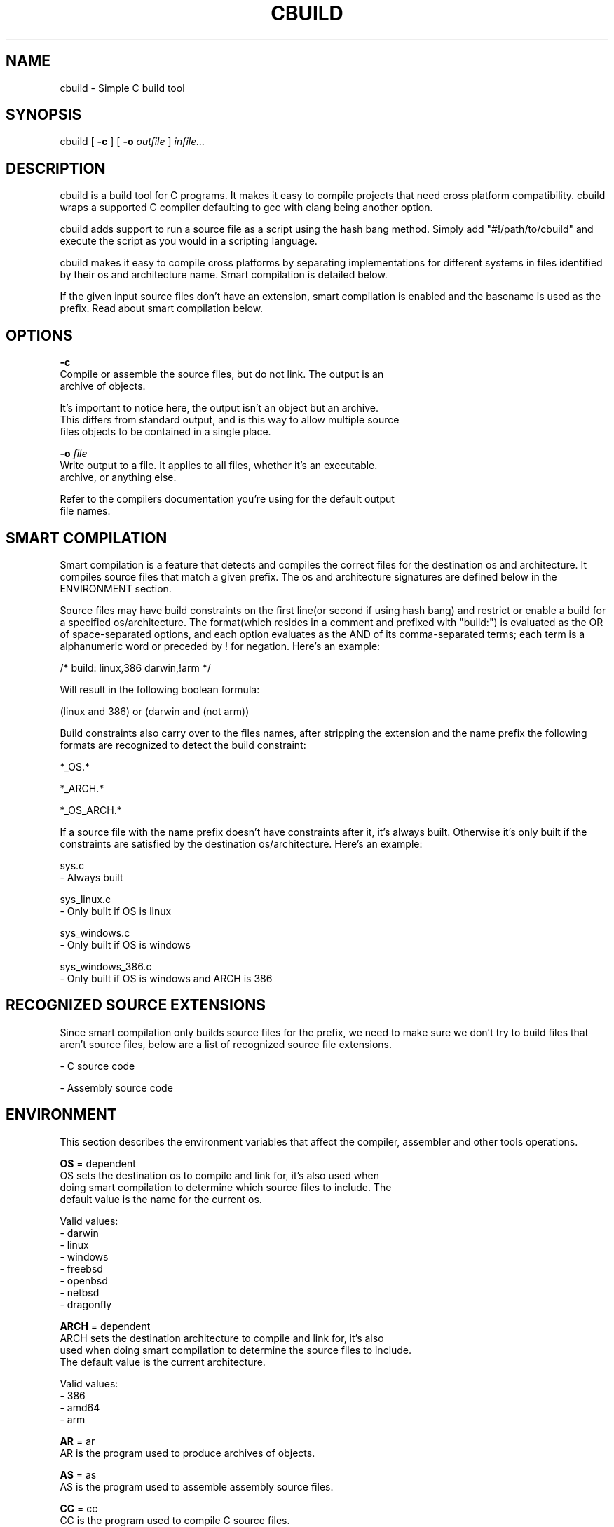 .TH CBUILD "1" "2014" "" ""

.SH NAME
cbuild \- Simple C build tool

.SH SYNOPSIS
cbuild [
.B -c
] [
.B -o
.I outfile
]
.I infile...

.SH DESCRIPTION
cbuild is a build tool for C programs. It makes it easy to compile projects
that need cross platform compatibility. cbuild wraps a supported C compiler
defaulting to gcc with clang being another option.

cbuild adds support to run a source file as a script using the hash bang method.
Simply add "#!/path/to/cbuild" and execute the script as you would in a scripting
language.

cbuild makes it easy to compile cross platforms by separating implementations for
different systems in files identified by their os and architecture name. Smart
compilation is detailed below.

If the given input source files don't have an extension, smart compilation is
enabled and the basename is used as the prefix. Read about smart compilation
below.

.SH OPTIONS
.B -c
    Compile or assemble the source files, but do not link. The output is an
    archive of objects.

    It's important to notice here, the output isn't an object but an archive.
    This differs from standard output, and is this way to allow multiple source
    files objects to be contained in a single place.

.B -o
.I file
    Write output to a file. It applies to all files, whether it's an executable.
    archive, or anything else.

    Refer to the compilers documentation you're using for the default output
    file names.

.SH SMART COMPILATION
Smart compilation is a feature that detects and compiles the correct files for
the destination os and architecture. It compiles source files that match a
given prefix. The os and architecture signatures are defined below in the
ENVIRONMENT section.

Source files may have build constraints on the first line(or second if using
hash bang) and restrict or enable a build for a specified os/architecture.
The format(which resides in a comment and prefixed with "build:") is evaluated
as the OR of space-separated options, and each option evaluates as the AND of
its comma-separated terms; each term is a alphanumeric word or preceded by ! for
negation. Here's an example:

/* build: linux,386 darwin,!arm */

Will result in the following boolean formula:

(linux and 386) or (darwin and (not arm))

Build constraints also carry over to the files names, after stripping the
extension and the name prefix the following formats are recognized to detect
the build constraint:

*_OS.*

*_ARCH.*

*_OS_ARCH.*

If a source file with the name prefix doesn't have constraints after it, it's
always built. Otherwise it's only built if the constraints are satisfied by the
destination os/architecture. Here's an example:

sys.c
  - Always built

sys_linux.c
  - Only built if OS is linux

sys_windows.c
  - Only built if OS is windows

sys_windows_386.c
  - Only built if OS is windows and ARCH is 386

.SH RECOGNIZED SOURCE EXTENSIONS
Since smart compilation only builds source files for the prefix, we need to make
sure we don't try to build files that aren't source files, below are a list of
recognized source file extensions.

\.c
  - C source code

\.s
\.asm
  - Assembly source code

.SH ENVIRONMENT
This section describes the environment variables that affect the compiler,
assembler and other tools operations.

.B OS
= dependent
    OS sets the destination os to compile and link for, it's also used when
    doing smart compilation to determine which source files to include. The
    default value is the name for the current os.

    Valid values:
      - darwin
      - linux
      - windows
      - freebsd
      - openbsd
      - netbsd
      - dragonfly

.B ARCH
= dependent
    ARCH sets the destination architecture to compile and link for, it's also
    used when doing smart compilation to determine the source files to include.
    The default value is the current architecture.

    Valid values:
      - 386
      - amd64
      - arm

.B AR
= ar
    AR is the program used to produce archives of objects.

.B AS
= as
    AS is the program used to assemble assembly source files.

.B CC
= cc
    CC is the program used to compile C source files.

    GCC and Clang are the only supported options currently.

.B CPP
= "$(CC) -E"
    CPP is the program used to print preprocessor output for a file.

.B ARFLAGS
= rv
    Flags to give to AR.

.B ASFLAGS
    Flags to give to AS.

.B CFLAGS
    Flags to give to CC.

.B CPPFLAGS
    Flags to give to CPP and CC.

.B LDFLAGS
    Flags to give to CC when invoking the linker. Libraries(-llib) should be
    added to LDLIBS variable instead.

.B LDLIBS
    Flags to give to CC when invoking the linker. Libraries(-llib) should be
    given here to ensure correct placement, since they're required to be placed
    in a specific position in common compilers.
